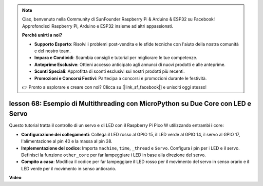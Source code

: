 .. note::

    Ciao, benvenuto nella Community di SunFounder Raspberry Pi & Arduino & ESP32 su Facebook! Approfondisci Raspberry Pi, Arduino e ESP32 insieme ad altri appassionati.

    **Perché unirti a noi?**

    - **Supporto Esperto**: Risolvi i problemi post-vendita e le sfide tecniche con l'aiuto della nostra comunità e del nostro team.
    - **Impara e Condividi**: Scambia consigli e tutorial per migliorare le tue competenze.
    - **Anteprime Esclusive**: Ottieni accesso anticipato agli annunci di nuovi prodotti e alle anteprime.
    - **Sconti Speciali**: Approfitta di sconti esclusivi sui nostri prodotti più recenti.
    - **Promozioni e Concorsi Festivi**: Partecipa a concorsi e promozioni durante le festività.

    👉 Pronto a esplorare e creare con noi? Clicca su [|link_sf_facebook|] e unisciti oggi stesso!

lesson 68:  Esempio di Multithreading con MicroPython su Due Core con LED e Servo
=======================================================================================

Questo tutorial tratta il controllo di un servo e di LED con il Raspberry Pi Pico W utilizzando entrambi i core:

* **Configurazione dei collegamenti**: Collega il LED rosso al GPIO 15, il LED verde al GPIO 14, il servo al GPIO 17, l'alimentazione al pin 40 e la massa al pin 38.
* **Implementazione del codice**: Importa ``machine``, ``time``, ``_thread`` e ``Servo``. Configura i pin per i LED e il servo. Definisci la funzione ``other_core`` per far lampeggiare i LED in base alla direzione del servo.
* **Compito a casa**: Modifica il codice per far lampeggiare il LED rosso per il movimento del servo in senso orario e il LED verde per il movimento in senso antiorario.


**Video**

.. raw:: html

    <iframe width="700" height="500" src="https://www.youtube.com/embed/n2eQTw9axHg?si=TRVLEM1EqyD_DefA" title="YouTube video player" frameborder="0" allow="accelerometer; autoplay; clipboard-write; encrypted-media; gyroscope; picture-in-picture; web-share" allowfullscreen></iframe>

